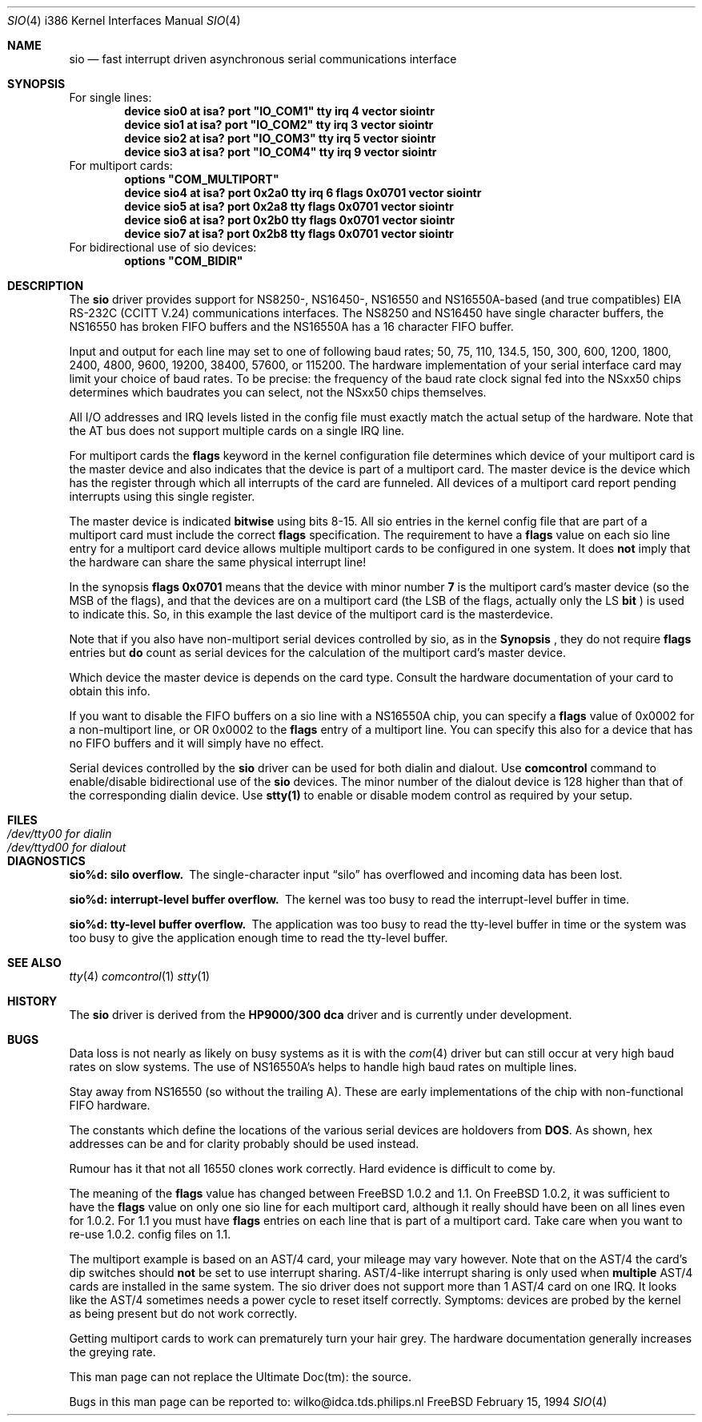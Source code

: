 .\" Copyright (c) 1990, 1991 The Regents of the University of California.
.\" All rights reserved.
.\"
.\" This code is derived from software contributed to Berkeley by
.\" the Systems Programming Group of the University of Utah Computer
.\" Science Department.
.\" Redistribution and use in source and binary forms, with or without
.\" modification, are permitted provided that the following conditions
.\" are met:
.\" 1. Redistributions of source code must retain the above copyright
.\"    notice, this list of conditions and the following disclaimer.
.\" 2. Redistributions in binary form must reproduce the above copyright
.\"    notice, this list of conditions and the following disclaimer in the
.\"    documentation and/or other materials provided with the distribution.
.\" 3. All advertising materials mentioning features or use of this software
.\"    must display the following acknowledgement:
.\"	This product includes software developed by the University of
.\"	California, Berkeley and its contributors.
.\" 4. Neither the name of the University nor the names of its contributors
.\"    may be used to endorse or promote products derived from this software
.\"    without specific prior written permission.
.\"
.\" THIS SOFTWARE IS PROVIDED BY THE REGENTS AND CONTRIBUTORS ``AS IS'' AND
.\" ANY EXPRESS OR IMPLIED WARRANTIES, INCLUDING, BUT NOT LIMITED TO, THE
.\" IMPLIED WARRANTIES OF MERCHANTABILITY AND FITNESS FOR A PARTICULAR PURPOSE
.\" ARE DISCLAIMED.  IN NO EVENT SHALL THE REGENTS OR CONTRIBUTORS BE LIABLE
.\" FOR ANY DIRECT, INDIRECT, INCIDENTAL, SPECIAL, EXEMPLARY, OR CONSEQUENTIAL
.\" DAMAGES (INCLUDING, BUT NOT LIMITED TO, PROCUREMENT OF SUBSTITUTE GOODS
.\" OR SERVICES; LOSS OF USE, DATA, OR PROFITS; OR BUSINESS INTERRUPTION)
.\" HOWEVER CAUSED AND ON ANY THEORY OF LIABILITY, WHETHER IN CONTRACT, STRICT
.\" LIABILITY, OR TORT (INCLUDING NEGLIGENCE OR OTHERWISE) ARISING IN ANY WAY
.\" OUT OF THE USE OF THIS SOFTWARE, EVEN IF ADVISED OF THE POSSIBILITY OF
.\" SUCH DAMAGE.
.\"
.\"     from: @(#)dca.4	5.2 (Berkeley) 3/27/91
.\"	from: com.4,v 1.1 1993/08/06 11:19:07 cgd Exp
.\"	$Id: sio.4,v 1.1 1993/08/28 12:41:23 rgrimes Exp $
.\"
.Dd February 15, 1994
.Dt SIO 4 i386
.Os FreeBSD
.Sh NAME
.Nm sio
.Nd
fast interrupt driven asynchronous serial communications interface
.Sh SYNOPSIS
For single lines:
.Cd "device sio0 at isa? port" \&"IO_COM1\&" tty irq 4 vector siointr
.Cd "device sio1 at isa? port" \&"IO_COM2\&" tty irq 3 vector siointr
.Cd "device sio2 at isa? port" \&"IO_COM3\&" tty irq 5 vector siointr
.Cd "device sio3 at isa? port" \&"IO_COM4\&" tty irq 9 vector siointr
.Cd ""
For multiport cards:
.Cd "options" \&"COM_MULTIPORT\&"
.Cd "device sio4 at isa? port 0x2a0 tty irq 6 flags 0x0701 vector siointr"
.Cd "device sio5 at isa? port 0x2a8 tty flags 0x0701 vector siointr"
.Cd "device sio6 at isa? port 0x2b0 tty flags 0x0701 vector siointr"
.Cd "device sio7 at isa? port 0x2b8 tty flags 0x0701 vector siointr"
.Cd ""
For bidirectional use of sio devices:
.Cd "options" \&"COM_BIDIR\&"
.Sh DESCRIPTION
The
.Nm sio
driver provides support for NS8250-, NS16450-, NS16550 and NS16550A-based
(and true compatibles)
.Tn EIA
.Tn RS-232C
.Pf ( Tn CCITT
.Tn V.24 )
communications interfaces.  The NS8250 and NS16450 have single character
buffers, the NS16550 has broken FIFO buffers and the NS16550A has a 16 character 
FIFO buffer. 
.Pp
Input and output for each line may set to one of following baud rates;
50, 75, 110, 134.5, 150, 300, 600, 1200, 1800, 2400, 4800, 9600,
19200, 38400, 57600, or 115200. The hardware implementation of your
serial interface card may limit your choice of baud rates. To be precise: the 
frequency of the baud rate clock signal fed into the NSxx50 chips determines
which baudrates you can select, not the NSxx50 chips themselves.
.Pp
All I/O addresses and IRQ levels listed in the config file must 
exactly match the actual setup of the hardware. Note that the AT bus 
does not support multiple cards on a single IRQ line.
.Pp
For multiport cards the 
.Nm flags
keyword in the kernel configuration file determines which device of 
your multiport card is the master device and also indicates that the 
device is part of a multiport card. The master device is the device which
has the register through which all interrupts of the card are funneled. 
All devices of a multiport card report pending interrupts using this single 
register.
.sp
The master device is indicated 
.Nm bitwise
using bits 8-15. All sio entries in the kernel config file that are part of a 
multiport card must include the correct 
.Nm flags
specification. The requirement to have a 
.Nm flags 
value on each sio line entry for a multiport card device allows multiple 
multiport cards to be configured in one system. It does 
.Nm not
imply that the hardware can share the same physical interrupt line!
.sp
In the synopsis 
.Nm flags 0x0701 
means that the device with minor number 
.Nm 7 
is the multiport card's master 
device (so the MSB of the flags), and that the devices are on a 
multiport card (the LSB of the flags, actually only the LS 
.Nm bit
) is used to indicate this. So, in this example the last device of the 
multiport card is the masterdevice.
.sp
Note that if you also have non-multiport serial devices controlled by sio,
as in the 
.Nm Synopsis
, they do not require
.Nm flags
entries but 
.Nm do
count as serial devices for the calculation of the multiport card's master
device.
.sp
Which device the master device is depends on the card type. Consult
the hardware documentation of your card to obtain this info.
.sp
If you want to disable the FIFO buffers on a sio line with a NS16550A 
chip, you can specify a 
.Nm flags
value of 0x0002 for a non-multiport line, or OR 0x0002 to the 
.Nm flags
entry of a multiport line. You can specify this also for a device
that has no FIFO buffers and it will simply have no effect.
.sp
Serial devices controlled by the 
.Nm sio
driver can be used for both dialin and dialout. Use 
.Nm comcontrol
command to enable/disable bidirectional use of the 
.Nm sio
devices. The minor number of the dialout
device is 128 higher than that of the corresponding dialin device. Use 
.Nm stty(1)
to enable or disable modem control as required by your setup.
.Sh FILES
.Bl -tag -width Pa
.It Pa /dev/tty00 for dialin
.It Pa /dev/ttyd00 for dialout
.El
.Sh DIAGNOSTICS
.Bl -diag
.It sio%d: silo overflow.
The single-character input
.Dq silo
has overflowed and incoming data has been lost.
.It sio%d: interrupt-level buffer overflow.
The kernel was too busy to read the interrupt-level buffer in time.
.It sio%d: tty-level buffer overflow.
The application was too busy to read the tty-level buffer in time or the
system was too busy to give the application enough time to read the tty-level
buffer.
.El
.Sh SEE ALSO
.Xr tty 4
.Xr comcontrol 1
.Xr stty 1
.Sh HISTORY
The
.Nm
driver is derived from the
.Nm HP9000/300
.Nm dca
driver and is
.Ud
.Sh BUGS
Data loss is not nearly as likely on busy systems as it is with the
.Xr com 4
driver but can still occur at very high baud rates on slow systems. The
use of NS16550A's helps to handle high baud rates on multiple lines.
.Pp
Stay away from NS16550 (so without the trailing A). These are early 
implementations of the chip with non-functional FIFO hardware.
.Pp
The constants which define the locations
of the various serial devices are holdovers from
.Nm DOS .
As shown, hex addresses can be and for clarity probably should be used instead.
.Pp
Rumour has it that not all 16550 clones work correctly. Hard evidence is
difficult to come by.
.Pp
The meaning of the
.Nm flags
value has changed between FreeBSD 1.0.2 and 1.1. On FreeBSD 1.0.2,
it was sufficient to have the 
.Nm flags 
value on only one sio line for each
multiport card, although it really should have been on all lines even for 1.0.2. 
For 1.1 you must have 
.Nm flags 
entries on each line that is part of a multiport card.
Take care when you want to re-use 1.0.2. config files on 1.1.
.sp
The multiport example is based on an AST/4 card, your
mileage may vary however. Note that on the AST/4 the card's dip switches should 
.Nm not
be set to use interrupt sharing. AST/4-like interrupt sharing is only used when 
.Nm multiple
AST/4 cards are installed in the same system. The sio driver does not 
support more than 1 AST/4 card on one IRQ. It looks like the AST/4 
sometimes needs a power cycle to reset itself correctly. Symptoms:
devices are probed by the kernel as being present but do not work correctly.
.sp
Getting multiport cards to work can prematurely 
turn your hair grey. The hardware documentation generally increases the
greying rate.
.Pp
This man page can not replace the Ultimate Doc(tm): the source.
.Pp
Bugs in this man page can be reported to: wilko@idca.tds.philips.nl
